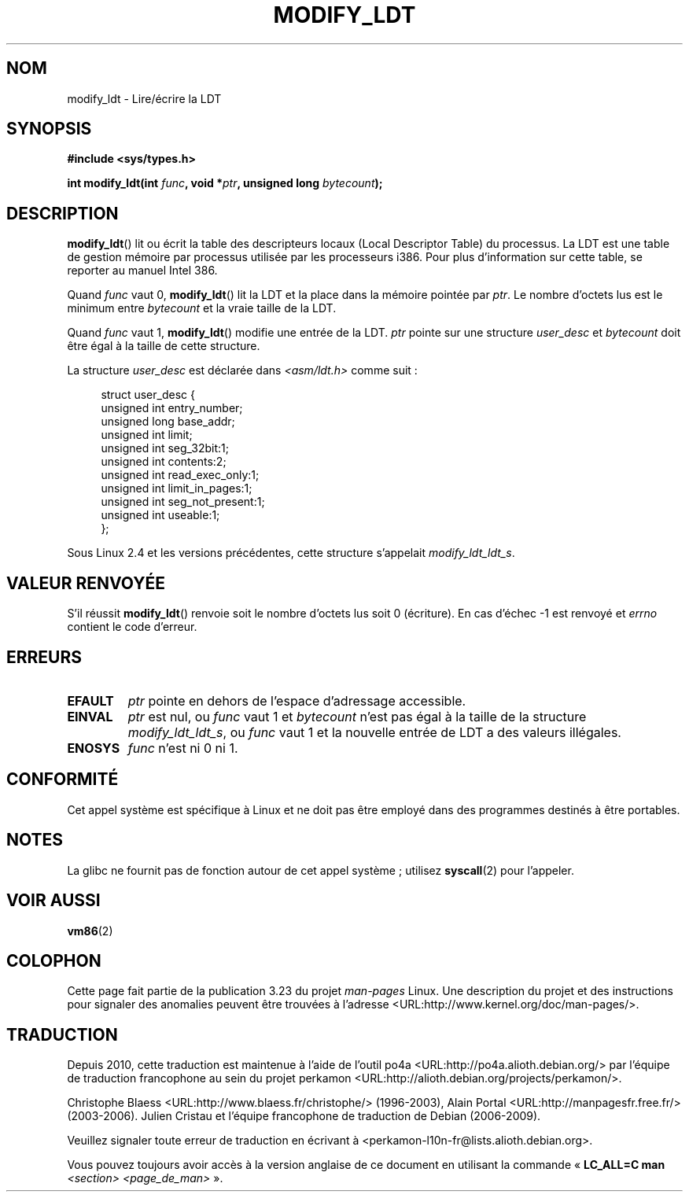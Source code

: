 .\" Hey Emacs! This file is -*- nroff -*- source.
.\"
.\" Copyright (c) 1995 Michael Chastain (mec@duracef.shout.net), 22 July 1995.
.\"
.\" This is free documentation; you can redistribute it and/or
.\" modify it under the terms of the GNU General Public License as
.\" published by the Free Software Foundation; either version 2 of
.\" the License, or (at your option) any later version.
.\"
.\" The GNU General Public License's references to "object code"
.\" and "executables" are to be interpreted as the output of any
.\" document formatting or typesetting system, including
.\" intermediate and printed output.
.\"
.\" This manual is distributed in the hope that it will be useful,
.\" but WITHOUT ANY WARRANTY; without even the implied warranty of
.\" MERCHANTABILITY or FITNESS FOR A PARTICULAR PURPOSE.  See the
.\" GNU General Public License for more details.
.\"
.\" You should have received a copy of the GNU General Public
.\" License along with this manual; if not, write to the Free
.\" Software Foundation, Inc., 59 Temple Place, Suite 330, Boston, MA 02111,
.\" USA.
.\"
.\"*******************************************************************
.\"
.\" This file was generated with po4a. Translate the source file.
.\"
.\"*******************************************************************
.TH MODIFY_LDT 2 "1er juin 2007" Linux "Manuel du programmeur Linux"
.SH NOM
modify_ldt \- Lire/écrire la LDT
.SH SYNOPSIS
.nf
\fB#include <sys/types.h>\fP
.sp
\fBint modify_ldt(int \fP\fIfunc\fP\fB, void *\fP\fIptr\fP\fB, unsigned long \fP\fIbytecount\fP\fB);\fP
.fi
.SH DESCRIPTION
\fBmodify_ldt\fP() lit ou écrit la table des descripteurs locaux (Local
Descriptor Table) du processus. La LDT est une table de gestion mémoire par
processus utilisée par les processeurs i386. Pour plus d'information sur
cette table, se reporter au manuel Intel 386.
.PP
Quand \fIfunc\fP vaut 0, \fBmodify_ldt\fP() lit la LDT et la place dans la mémoire
pointée par \fIptr\fP. Le nombre d'octets lus est le minimum entre \fIbytecount\fP
et la vraie taille de la LDT.
.PP
.\"
.\" FIXME ? say something about func == 2 and func == 0x11?
.\" In Linux 2.4, func == 2 returned "the default ldt"
.\" In Linux 2.6, func == 2 is a nop, returning a zeroed out structure.
.\" Linux 2.4 and 2.6 implement an operation for func == 0x11
Quand \fIfunc\fP vaut 1, \fBmodify_ldt\fP() modifie une entrée de la LDT. \fIptr\fP
pointe sur une structure \fIuser_desc\fP et \fIbytecount\fP doit être égal à la
taille de cette structure.

La structure \fIuser_desc\fP est déclarée dans \fI<asm/ldt.h>\fP comme
suit\ :
.in +4n
.nf

struct user_desc {
    unsigned int  entry_number;
    unsigned long base_addr;
    unsigned int  limit;
    unsigned int  seg_32bit:1;
    unsigned int  contents:2;
    unsigned int  read_exec_only:1;
    unsigned int  limit_in_pages:1;
    unsigned int  seg_not_present:1;
    unsigned int  useable:1;
};
.fi
.in
.PP
.\" .PP
.\" The ldt is specific for the calling process. Any attempts to change
.\" the ldt to include the address space of another process or the kernel
.\" will result in a segmentation violation when trying to access the memory
.\" outside of the process address space. The memory protection is enforced
.\" at the paging layer.
Sous Linux 2.4 et les versions précédentes, cette structure s'appelait
\fImodify_ldt_ldt_s\fP.
.SH "VALEUR RENVOYÉE"
S'il réussit \fBmodify_ldt\fP() renvoie soit le nombre d'octets lus soit 0
(écriture). En cas d'échec \-1 est renvoyé et \fIerrno\fP contient le code
d'erreur.
.SH ERREURS
.TP 
\fBEFAULT\fP
\fIptr\fP pointe en dehors de l'espace d'adressage accessible.
.TP 
\fBEINVAL\fP
\fIptr\fP est nul, ou \fIfunc\fP vaut 1 et \fIbytecount\fP n'est pas égal à la taille
de la structure \fImodify_ldt_ldt_s\fP, ou \fIfunc\fP vaut 1 et la nouvelle entrée
de LDT a des valeurs illégales.
.TP 
\fBENOSYS\fP
\fIfunc\fP n'est ni 0 ni 1.
.SH CONFORMITÉ
Cet appel système est spécifique à Linux et ne doit pas être employé dans
des programmes destinés à être portables.
.SH NOTES
La glibc ne fournit pas de fonction autour de cet appel système\ ; utilisez
\fBsyscall\fP(2) pour l'appeler.
.SH "VOIR AUSSI"
\fBvm86\fP(2)
.SH COLOPHON
Cette page fait partie de la publication 3.23 du projet \fIman\-pages\fP
Linux. Une description du projet et des instructions pour signaler des
anomalies peuvent être trouvées à l'adresse
<URL:http://www.kernel.org/doc/man\-pages/>.
.SH TRADUCTION
Depuis 2010, cette traduction est maintenue à l'aide de l'outil
po4a <URL:http://po4a.alioth.debian.org/> par l'équipe de
traduction francophone au sein du projet perkamon
<URL:http://alioth.debian.org/projects/perkamon/>.
.PP
Christophe Blaess <URL:http://www.blaess.fr/christophe/> (1996-2003),
Alain Portal <URL:http://manpagesfr.free.fr/> (2003-2006).
Julien Cristau et l'équipe francophone de traduction de Debian\ (2006-2009).
.PP
Veuillez signaler toute erreur de traduction en écrivant à
<perkamon\-l10n\-fr@lists.alioth.debian.org>.
.PP
Vous pouvez toujours avoir accès à la version anglaise de ce document en
utilisant la commande
«\ \fBLC_ALL=C\ man\fR \fI<section>\fR\ \fI<page_de_man>\fR\ ».
